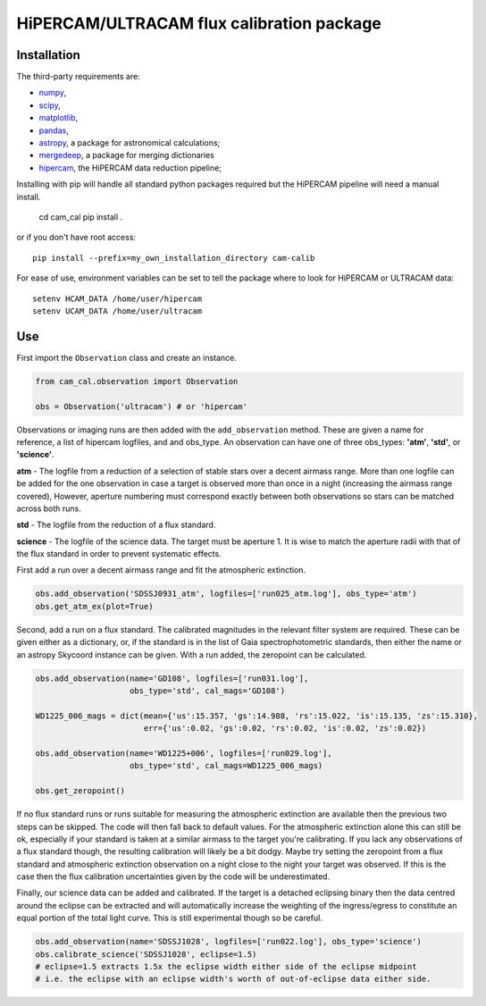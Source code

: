 HiPERCAM/ULTRACAM flux calibration package
===================================


Installation
------------

The third-party requirements are:

- `numpy <https://numpy.org/>`_,

- `scipy <https://scipy.org/>`_,

- `matplotlib <https://matplotlib.org/>`_,

- `pandas <https://pandas.pydata.org/>`_,

- `astropy <http://astropy.org/>`_, a package for astronomical calculations;

- `mergedeep <https://mergedeep.readthedocs.io/en/latest/>`_, a package for merging dictionaries

- `hipercam <https://github.com/HiPERCAM/hipercam>`_, the HiPERCAM data reduction pipeline;


Installing with pip will handle all standard python packages required but the HiPERCAM pipeline will need a manual install.

 cd cam_cal
 pip install .

or if you don't have root access::

 pip install --prefix=my_own_installation_directory cam-calib

For ease of use, environment variables can be set to tell the package where to look for HiPERCAM or ULTRACAM data::
 
 setenv HCAM_DATA /home/user/hipercam
 setenv UCAM_DATA /home/user/ultracam


Use
---

First import the ``Observation`` class and create an instance.

.. code-block:: python

    from cam_cal.observation import Observation

    obs = Observation('ultracam') # or 'hipercam'

Observations or imaging runs are then added with the ``add_observation`` method.
These are given a name for reference, a list of hipercam logfiles, and and obs_type.
An observation can have one of three obs_types: **'atm'**, **'std'**, or **'science'**.

**atm** - The logfile from a reduction of a selection of stable stars over a decent airmass range.
More than one logfile can be added for the one observation in case a target is observed more than once in a night (increasing the airmass range covered),
However, aperture numbering must correspond exactly between both observations so stars can be matched across both runs.

**std** - The logfile from the reduction of a flux standard.

**science** - The logfile of the science data. The target must be aperture 1. It is wise to match the aperture radii with that of the flux standard in order to prevent systematic effects. 

First add a run over a decent airmass range and fit the atmospheric extinction.

.. code-block:: python

    obs.add_observation('SDSSJ0931_atm', logfiles=['run025_atm.log'], obs_type='atm')
    obs.get_atm_ex(plot=True)

Second, add a run on a flux standard. The calibrated magnitudes in the relevant filter system are required.
These can be given either as a dictionary, or, if the standard is in the list of Gaia spectrophotometric standards,
then either the name or an astropy Skycoord instance can be given.
With a run added, the zeropoint can be calculated.

.. code-block:: python


    obs.add_observation(name='GD108', logfiles=['run031.log'],
                        obs_type='std', cal_mags='GD108')

    WD1225_006_mags = dict(mean={'us':15.357, 'gs':14.988, 'rs':15.022, 'is':15.135, 'zs':15.310},
                           err={'us':0.02, 'gs':0.02, 'rs':0.02, 'is':0.02, 'zs':0.02})

    obs.add_observation(name='WD1225+006', logfiles=['run029.log'],
                        obs_type='std', cal_mags=WD1225_006_mags)

    obs.get_zeropoint()

If no flux standard runs or runs suitable for measuring the atmospheric extinction are available then the previous two steps can be skipped.
The code will then fall back to default values. For the atmospheric extinction alone this can still be ok, especially if your standard is taken at a similar airmass to the target you're calibrating.
If you lack any observations of a flux standard though, the resulting calibration will likely be a bit dodgy. Maybe try setting the zeropoint from a flux standard and atmospheric extinction observation on a night close to the night your target was observed.
If this is the case then the flux calibration uncertainties given by the code will be underestimated.


Finally, our science data can be added and calibrated. If the target is a detached eclipsing binary then the data
centred around the eclipse can be extracted and will automatically increase the weighting of the ingress/egress to constitute
an equal portion of the total light curve. This is still experimental though so be careful.

.. code-block:: python

    obs.add_observation(name='SDSSJ1028', logfiles=['run022.log'], obs_type='science')
    obs.calibrate_science('SDSSJ1028', eclipse=1.5)
    # eclipse=1.5 extracts 1.5x the eclipse width either side of the eclipse midpoint
    # i.e. the eclipse with an eclipse width's worth of out-of-eclipse data either side.
